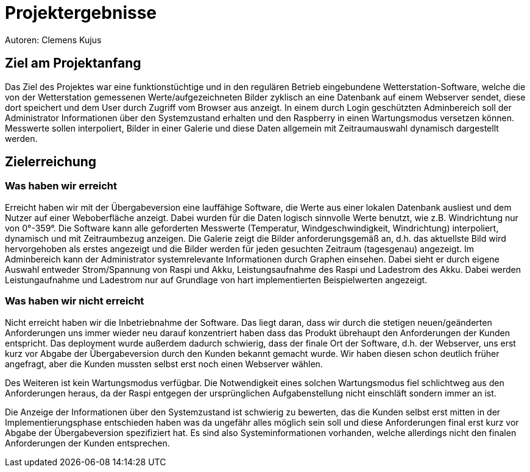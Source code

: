 = Projektergebnisse
Autoren: Clemens Kujus

== Ziel am Projektanfang
Das Ziel des Projektes war eine funktionstüchtige und in den regulären Betrieb eingebundene Wetterstation-Software, welche die von der Wetterstation gemessenen Werte/aufgezeichneten Bilder zyklisch an eine Datenbank auf einem Webserver sendet, diese dort speichert und dem User durch Zugriff vom Browser aus anzeigt. In einem durch Login geschützten Adminbereich soll der Administrator Informationen über den Systemzustand erhalten und den Raspberry in einen Wartungsmodus versetzen können. Messwerte sollen interpoliert, Bilder in einer Galerie und diese Daten allgemein mit Zeitraumauswahl dynamisch dargestellt werden.

== Zielerreichung

=== Was haben wir erreicht
Erreicht haben wir mit der Übergabeversion eine lauffähige Software, die Werte aus einer lokalen Datenbank ausliest und dem Nutzer auf einer Weboberfläche anzeigt. Dabei wurden für die Daten logisch sinnvolle Werte benutzt, wie z.B. Windrichtung nur von 0°-359°. Die Software kann alle geforderten Messwerte (Temperatur, Windgeschwindigkeit, Windrichtung) interpoliert, dynamisch und mit Zeitraumbezug anzeigen. Die Galerie zeigt die Bilder anforderungsgemäß an, d.h. das aktuellste Bild wird hervorgehoben als erstes angezeigt und die Bilder werden für jeden gesuchten Zeitraum (tagesgenau) angezeigt. Im Adminbereich kann der Administrator systemrelevante Informationen durch Graphen einsehen. Dabei sieht er durch eigene Auswahl  entweder Strom/Spannung von Raspi und Akku, Leistungsaufnahme des Raspi und Ladestrom des Akku. Dabei werden Leistungaufnahme und Ladestrom nur auf Grundlage von hart implementierten Beispielwerten angezeigt.

=== Was haben wir *nicht* erreicht
Nicht erreicht haben wir die Inbetriebnahme der Software. Das liegt daran, dass wir durch die stetigen neuen/geänderten Anforderungen uns immer wieder neu darauf konzentriert haben dass das Produkt übrehaupt den Anforderungen der Kunden entspricht. Das deployment wurde außerdem dadurch schwierig, dass der finale Ort der Software, d.h. der Webserver, uns erst kurz vor Abgabe der Übergabeversion durch den Kunden bekannt gemacht wurde. Wir haben diesen schon deutlich früher angefragt, aber die Kunden mussten selbst erst noch einen Webserver wählen.

Des Weiteren ist kein Wartungsmodus verfügbar. Die Notwendigkeit eines solchen Wartungsmodus fiel schlichtweg aus den Anforderungen heraus, da der Raspi entgegen der ursprünglichen Aufgabenstellung nicht einschläft sondern immer an ist.

Die Anzeige der Informationen über den Systemzustand ist schwierig zu bewerten, das die Kunden selbst erst mitten in der Implementierungsphase entschieden haben was da ungefähr alles möglich sein soll und diese Anforderungen final erst kurz vor Abgabe der Übergabeversion spezifiziert hat. Es sind also Systeminformationen vorhanden, welche allerdings nicht den finalen Anforderungen der Kunden entsprechen.